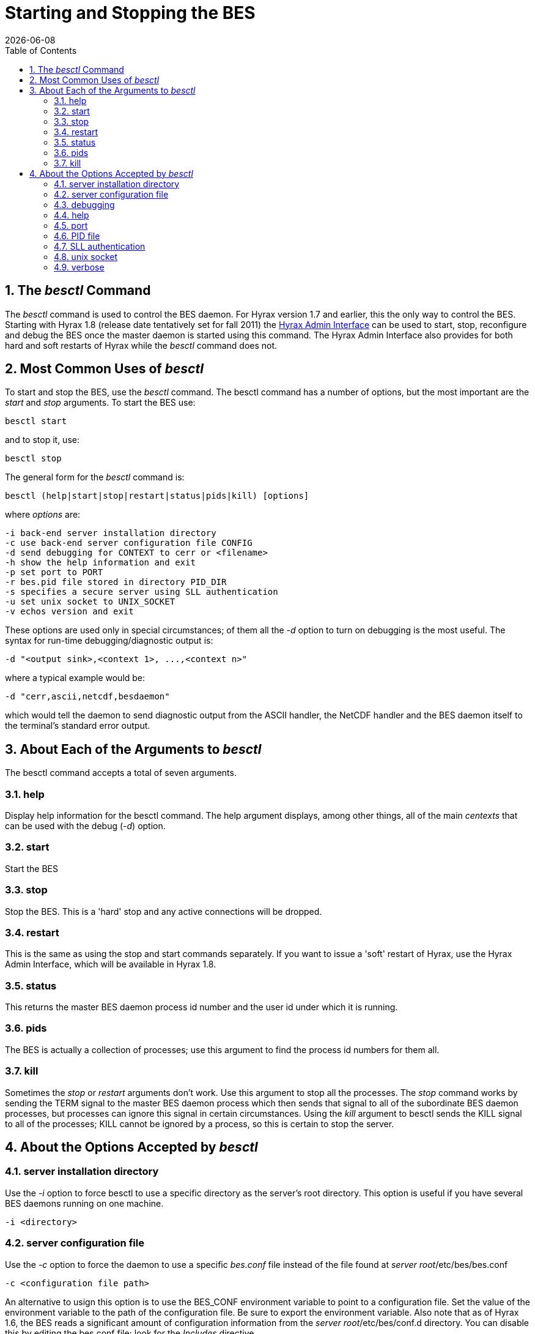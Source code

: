 = Starting and Stopping the BES
:Leonard Porrello <lporrel@gmail.com>:
{docdate}
:numbered:
:toc:

// TODO: Add text about using _besd_ to the following

== The _besctl_ Command

The _besctl_ command is used to control the BES daemon. For Hyrax
version 1.7 and earlier, this the only way to control the BES.
Starting with Hyrax 1.8 (release date tentatively set for fall 2011)
//For some reason this link does not work.
the <<admin-interface, Hyrax Admin Interface>>
can be used to start, stop, reconfigure and debug the BES
once the master daemon is started using this command. The Hyrax Admin
Interface also provides for both hard and soft restarts of Hyrax while
the _besctl_ command does not.

== Most Common Uses of _besctl_

To start and stop the BES, use the _besctl_ command. The besctl command
has a number of options, but the most important are the _start_ and
_stop_ arguments. To start the BES use:

----
besctl start
----

and to stop it, use:

----
besctl stop
----

The general form for the _besctl_ command is:

----
besctl (help|start|stop|restart|status|pids|kill) [options]
----

where _options_ are:

----
-i back-end server installation directory
-c use back-end server configuration file CONFIG
-d send debugging for CONTEXT to cerr or <filename>
-h show the help information and exit
-p set port to PORT
-r bes.pid file stored in directory PID_DIR
-s specifies a secure server using SLL authentication
-u set unix socket to UNIX_SOCKET
-v echos version and exit
----

These options are used only in special circumstances; of them all the
_-d_ option to turn on debugging is the most useful. The syntax for
run-time debugging/diagnostic output is:

----
-d "<output sink>,<context 1>, ...,<context n>"
----

where a typical example would be:

----
-d "cerr,ascii,netcdf,besdaemon"
----

which would tell the daemon to send diagnostic output from the ASCII
handler, the NetCDF handler and the BES daemon itself to the terminal's
standard error output.

== About Each of the Arguments to _besctl_

The besctl command accepts a total of seven arguments.

=== help

Display help information for the besctl command. The help argument
displays, among other things, all of the main _centexts_ that can be
used with the debug (__-d__) option.

=== start

Start the BES

=== stop

Stop the BES. This is a 'hard' stop and any active connections will be
dropped.

=== restart

This is the same as using the stop and start commands separately. If you
want to issue a 'soft' restart of Hyrax, use the Hyrax Admin Interface,
which will be available in Hyrax 1.8.

=== status

This returns the master BES daemon process id number and the user id
under which it is running.

=== pids

The BES is actually a collection of processes; use this argument to find
the process id numbers for them all.

=== kill

Sometimes the _stop_ or _restart_ arguments don't work. Use this
argument to stop all the processes. The _stop_ command works by sending
the TERM signal to the master BES daemon process which then sends that
signal to all of the subordinate BES daemon processes, but processes can
ignore this signal in certain circumstances. Using the _kill_ argument
to besctl sends the KILL signal to all of the processes; KILL cannot be
ignored by a process, so this is certain to stop the server.

== About the Options Accepted by _besctl_

=== server installation directory

Use the _-i_ option to force besctl to use a specific directory as the
server's root directory. This option is useful if you have several BES
daemons running on one machine.

----
-i <directory>
----

=== server configuration file

Use the _-c_ option to force the daemon to use a specific _bes.conf_
file instead of the file found at __server root__/etc/bes/bes.conf

----
-c <configuration file path>
----

An alternative to usign this option is to use the BES_CONF environment
variable to point to a configuration file. Set the value of the
environment variable to the path of the configuration file. Be sure to
export the environment variable. Also note that as of Hyrax 1.6, the BES
reads a significant amount of configuration information from the
__server root__/etc/bes/conf.d directory. You can disable this by
editing the bes.conf file; look for the _Includes_ directive.

=== debugging

Use the _-d_ option to achieve fine-grained control over the server's
diagnostic output. The -d option takes a single double-quoted string
which must contain the name of the output sink for the diagnostic
information and a comma separated list of 'debug contexts'. The sink may
be either an open stream (e.g., _cerr_) or a file while the contexts
are defined by/in the BES source code. All modules define a context that
matches their name and you can see this using the _help_ argument to
besctl, although most define additional contexts. The best way to find
out about the contexts available is to look at the source code for the
server.

----
-d "cerr,besdaemon"
----

Use the special context _all_ to see output from all of the contexts.
This will produce very verbose output.

=== help

The _-h_ option prints a short online help message which lists the
option switches. Note that this option doesn't work when you supply an
argument like __start__, __stop__, et c., except for __help__.

----
-h
----

=== port

Use the _-p_ option to set the port the daemon uses for communication
with the Hyrax front-end.

----
-p <number>
----

=== PID file

Use the _-r_ option to tell the BES where to store the master daemon's
process id number.

----
-r <directory>
----

=== SLL authentication

Use the _-s_ option to force the server to use SSL authentication. This
option is not used with Hyrax. To configure Hyrax for use with SSL, see
information about running ht efront-end of the server with SSL. This is
typically done by securing a Tomcat or Apache server and is standard
procedure used by many general web sites.

=== unix socket

Use the _-u_ option to force the BES to use a Unix socket for
communication with the front-end instead of the TCP socket. We rarely
use this.

----
-u <socket>
----

=== verbose

use the _-v_ option to see the version of the bes. The server does not
start, ..., et cetera.

----
-v
----
